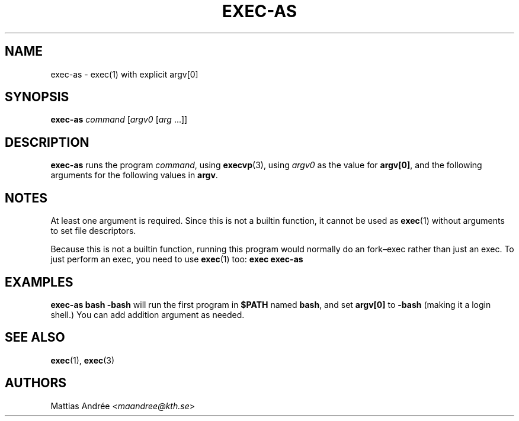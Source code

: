 .TH EXEC-AS 1 EXEC-AS
.SH NAME
exec-as - exec(1) with explicit argv[0]
.SH SYNOPSIS
.B exec-as
.I command
.RI [ argv0
.RI [ arg \ ...]]
.SH DESCRIPTION
.B exec-as
runs the program
.IR command ,
using
.BR execvp (3),
using
.I argv0
as the value for
.BR argv[0] ,
and the following arguments for the following values in
.BR argv .
.SH NOTES
At least one argument is required. Since this is not
a builtin function, it cannot be used as
.BR exec (1)
without arguments to set file descriptors.
.PP
Because this is not a builtin function, running this
program would normally do an fork–exec rather than
just an exec. To just perform an exec, you need to
use
.BR exec (1)
too:
.B exec exec-as
.SH EXAMPLES
.B exec-as bash -bash
will run the first program in
.B $PATH
named
.BR bash ,
and set
.B argv[0]
to
.B \-bash
(making it a login shell.) You can add addition argument as needed.
.SH "SEE ALSO"
.BR exec (1),
.BR exec (3)
.SH AUTHORS
Mattias Andrée
.RI < maandree@kth.se >
